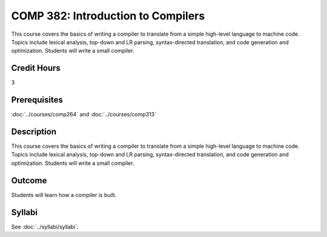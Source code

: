 .. index::
    Introduction to Compilers
    Introduction
    Compilers
    COMP 382

COMP 382: Introduction to Compilers
===================================

This course covers the basics of writing a compiler to translate from a simple high-level language to machine code. Topics include lexical analysis, top-down and LR parsing, syntax-directed translation, and code generation and optimization. Students will write a small compiler.

Credit Hours
-----------------------

3

Prerequisites
------------------------------

.. LOCUS says COMP 260 and 272

:doc:`../courses/comp264` and :doc:`../courses/comp313`

Description
--------------------

This course covers the basics of writing a compiler to translate from a simple high-level language to machine code. Topics include lexical analysis, top-down and LR parsing, syntax-directed translation, and code generation and optimization. Students will write a small compiler.

Outcome
-------------

Students will learn how a compiler is built.

Syllabi
----------------------

See :doc:`../syllabi/syllabi`.
